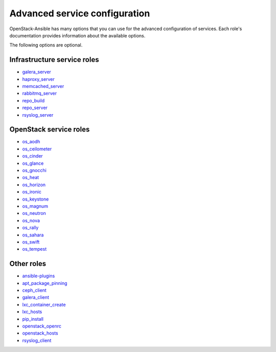 .. _role-docs:

==============================
Advanced service configuration
==============================

OpenStack-Ansible has many options that you can use for the advanced
configuration of services. Each role's documentation provides information
about the available options.

The following options are optional.

Infrastructure service roles
~~~~~~~~~~~~~~~~~~~~~~~~~~~~

- `galera_server <http://docs.openstack.org/developer/openstack-ansible-galera_server/newton>`_

- `haproxy_server <http://docs.openstack.org/developer/openstack-ansible-haproxy_server/newton>`_

- `memcached_server <http://docs.openstack.org/developer/openstack-ansible-memcached_server/newton>`_

- `rabbitmq_server <http://docs.openstack.org/developer/openstack-ansible-rabbitmq_server/newton>`_

- `repo_build <http://docs.openstack.org/developer/openstack-ansible-repo_build/newton>`_

- `repo_server <http://docs.openstack.org/developer/openstack-ansible-repo_server/newton>`_

- `rsyslog_server <http://docs.openstack.org/developer/openstack-ansible-rsyslog_server/newton>`_


OpenStack service roles
~~~~~~~~~~~~~~~~~~~~~~~

-  `os_aodh <http://docs.openstack.org/developer/openstack-ansible-os_aodh/newton>`_

-  `os_ceilometer <http://docs.openstack.org/developer/openstack-ansible-os_ceilometer/newton>`_

-  `os_cinder <http://docs.openstack.org/developer/openstack-ansible-os_cinder/newton>`_

-  `os_glance <http://docs.openstack.org/developer/openstack-ansible-os_glance/newton>`_

-  `os_gnocchi <http://docs.openstack.org/developer/openstack-ansible-os_gnocchi/newton>`_

-  `os_heat <http://docs.openstack.org/developer/openstack-ansible-os_heat/newton>`_

-  `os_horizon <http://docs.openstack.org/developer/openstack-ansible-os_horizon/newton>`_

-  `os_ironic <http://docs.openstack.org/developer/openstack-ansible-os_ironic/newton>`_

-  `os_keystone <http://docs.openstack.org/developer/openstack-ansible-os_keystone/newton>`_

-  `os_magnum <http://docs.openstack.org/developer/openstack-ansible-os_magnum/newton>`_

-  `os_neutron <http://docs.openstack.org/developer/openstack-ansible-os_neutron/newton>`_

-  `os_nova <http://docs.openstack.org/developer/openstack-ansible-os_nova/newton>`_

-  `os_rally <http://docs.openstack.org/developer/openstack-ansible-os_rally/newton>`_

-  `os_sahara <http://docs.openstack.org/developer/openstack-ansible-os_sahara/newton>`_

-  `os_swift <http://docs.openstack.org/developer/openstack-ansible-os_swift/newton>`_

-  `os_tempest <http://docs.openstack.org/developer/openstack-ansible-os_tempest/newton>`_


Other roles
~~~~~~~~~~~

- `ansible-plugins <http://docs.openstack.org/developer/openstack-ansible-plugins/newton>`_

- `apt_package_pinning <http://docs.openstack.org/developer/openstack-ansible-apt_package_pinning/newton/>`_

- `ceph_client <http://docs.openstack.org/developer/openstack-ansible-ceph_client/newton>`_

- `galera_client <http://docs.openstack.org/developer/openstack-ansible-galera_client/newton>`_

- `lxc_container_create <http://docs.openstack.org/developer/openstack-ansible-lxc_container_create/newton>`_

- `lxc_hosts <http://docs.openstack.org/developer/openstack-ansible-lxc_hosts/newton>`_

- `pip_install <http://docs.openstack.org/developer/openstack-ansible-pip_install/newton/>`_

- `openstack_openrc <http://docs.openstack.org/developer/openstack-ansible-openstack_openrc/newton>`_

- `openstack_hosts <http://docs.openstack.org/developer/openstack-ansible-openstack_hosts/newton>`_

- `rsyslog_client <http://docs.openstack.org/developer/openstack-ansible-rsyslog_client/newton>`_




